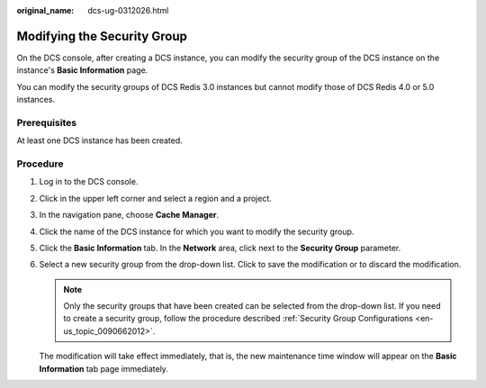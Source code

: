 :original_name: dcs-ug-0312026.html

.. _dcs-ug-0312026:

Modifying the Security Group
============================

On the DCS console, after creating a DCS instance, you can modify the security group of the DCS instance on the instance's **Basic Information** page.

You can modify the security groups of DCS Redis 3.0 instances but cannot modify those of DCS Redis 4.0 or 5.0 instances.

Prerequisites
-------------

At least one DCS instance has been created.

Procedure
---------

#. Log in to the DCS console.

#. Click |image1| in the upper left corner and select a region and a project.

#. In the navigation pane, choose **Cache Manager**.

#. Click the name of the DCS instance for which you want to modify the security group.

#. Click the **Basic Information** tab. In the **Network** area, click |image2| next to the **Security Group** parameter.

#. Select a new security group from the drop-down list. Click |image3| to save the modification or |image4| to discard the modification.

   .. note::

      Only the security groups that have been created can be selected from the drop-down list. If you need to create a security group, follow the procedure described :ref:`Security Group Configurations <en-us_topic_0090662012>`.

   The modification will take effect immediately, that is, the new maintenance time window will appear on the **Basic Information** tab page immediately.

.. |image1| image:: /_static/images/en-us_image_0000001194403153.png
.. |image2| image:: /_static/images/en-us_image_0266235582.png
.. |image3| image:: /_static/images/en-us_image_0266235565.jpg
.. |image4| image:: /_static/images/en-us_image_0266235461.jpg
